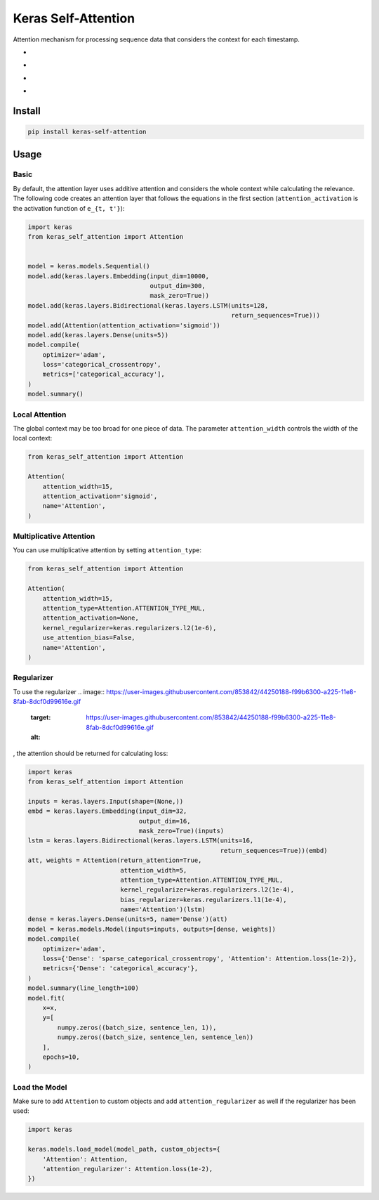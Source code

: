 
Keras Self-Attention
====================


.. image:: https://travis-ci.org/CyberZHG/keras-self-attention.svg
   :target: https://travis-ci.org/CyberZHG/keras-self-attention
   :alt: Travis


.. image:: https://coveralls.io/repos/github/CyberZHG/keras-self-attention/badge.svg?branch=master
   :target: https://coveralls.io/github/CyberZHG/keras-self-attention
   :alt: Coverage


Attention mechanism for processing sequence data that considers the context for each timestamp.


* 
  .. image:: https://user-images.githubusercontent.com/853842/44248592-1fbd0500-a21e-11e8-9fe0-52a1e4a48329.gif
     :target: https://user-images.githubusercontent.com/853842/44248592-1fbd0500-a21e-11e8-9fe0-52a1e4a48329.gif
     :alt: 

* 
  .. image:: https://user-images.githubusercontent.com/853842/44248591-1e8bd800-a21e-11e8-9ca8-9198c2725108.gif
     :target: https://user-images.githubusercontent.com/853842/44248591-1e8bd800-a21e-11e8-9ca8-9198c2725108.gif
     :alt: 

* 
  .. image:: https://user-images.githubusercontent.com/853842/44248590-1df34180-a21e-11e8-8ff1-268217f466ba.gif
     :target: https://user-images.githubusercontent.com/853842/44248590-1df34180-a21e-11e8-8ff1-268217f466ba.gif
     :alt: 

* 
  .. image:: https://user-images.githubusercontent.com/853842/44249018-8ba06d00-a220-11e8-80e3-802677b658ed.gif
     :target: https://user-images.githubusercontent.com/853842/44249018-8ba06d00-a220-11e8-80e3-802677b658ed.gif
     :alt: 

Install
-------

.. code-block:: bash

   pip install keras-self-attention

Usage
-----

Basic
^^^^^

By default, the attention layer uses additive attention and considers the whole context while calculating the relevance. The following code creates an attention layer that follows the equations in the first section (\ ``attention_activation`` is the activation function of ``e_{t, t'}``\ ):

.. code-block:: python

   import keras
   from keras_self_attention import Attention


   model = keras.models.Sequential()
   model.add(keras.layers.Embedding(input_dim=10000,
                                    output_dim=300,
                                    mask_zero=True))
   model.add(keras.layers.Bidirectional(keras.layers.LSTM(units=128,
                                                          return_sequences=True)))
   model.add(Attention(attention_activation='sigmoid'))
   model.add(keras.layers.Dense(units=5))
   model.compile(
       optimizer='adam',
       loss='categorical_crossentropy',
       metrics=['categorical_accuracy'],
   )
   model.summary()

Local Attention
^^^^^^^^^^^^^^^

The global context may be too broad for one piece of data. The parameter ``attention_width`` controls the width of the local context:

.. code-block:: python

   from keras_self_attention import Attention

   Attention(
       attention_width=15,
       attention_activation='sigmoid',
       name='Attention',
   )

Multiplicative Attention
^^^^^^^^^^^^^^^^^^^^^^^^

You can use multiplicative attention by setting ``attention_type``\ :


.. image:: https://user-images.githubusercontent.com/853842/44253887-a03a3080-a233-11e8-9d49-3fd7e622a0f7.gif
   :target: https://user-images.githubusercontent.com/853842/44253887-a03a3080-a233-11e8-9d49-3fd7e622a0f7.gif
   :alt: 


.. code-block:: python

   from keras_self_attention import Attention

   Attention(
       attention_width=15,
       attention_type=Attention.ATTENTION_TYPE_MUL,
       attention_activation=None,
       kernel_regularizer=keras.regularizers.l2(1e-6),
       use_attention_bias=False,
       name='Attention',
   )

Regularizer
^^^^^^^^^^^

To use the regularizer 
.. image:: https://user-images.githubusercontent.com/853842/44250188-f99b6300-a225-11e8-8fab-8dcf0d99616e.gif
   :target: https://user-images.githubusercontent.com/853842/44250188-f99b6300-a225-11e8-8fab-8dcf0d99616e.gif
   :alt: 
, the attention should be returned for calculating loss:

.. code-block:: python

   import keras
   from keras_self_attention import Attention

   inputs = keras.layers.Input(shape=(None,))
   embd = keras.layers.Embedding(input_dim=32,
                                 output_dim=16,
                                 mask_zero=True)(inputs)
   lstm = keras.layers.Bidirectional(keras.layers.LSTM(units=16,
                                                       return_sequences=True))(embd)
   att, weights = Attention(return_attention=True,
                            attention_width=5,
                            attention_type=Attention.ATTENTION_TYPE_MUL,
                            kernel_regularizer=keras.regularizers.l2(1e-4),
                            bias_regularizer=keras.regularizers.l1(1e-4),
                            name='Attention')(lstm)
   dense = keras.layers.Dense(units=5, name='Dense')(att)
   model = keras.models.Model(inputs=inputs, outputs=[dense, weights])
   model.compile(
       optimizer='adam',
       loss={'Dense': 'sparse_categorical_crossentropy', 'Attention': Attention.loss(1e-2)},
       metrics={'Dense': 'categorical_accuracy'},
   )
   model.summary(line_length=100)
   model.fit(
       x=x,
       y=[
           numpy.zeros((batch_size, sentence_len, 1)),
           numpy.zeros((batch_size, sentence_len, sentence_len))
       ],
       epochs=10,
   )

Load the Model
^^^^^^^^^^^^^^

Make sure to add ``Attention`` to custom objects and add ``attention_regularizer`` as well if the regularizer has been used:

.. code-block:: python

   import keras

   keras.models.load_model(model_path, custom_objects={
       'Attention': Attention,
       'attention_regularizer': Attention.loss(1e-2),
   })
